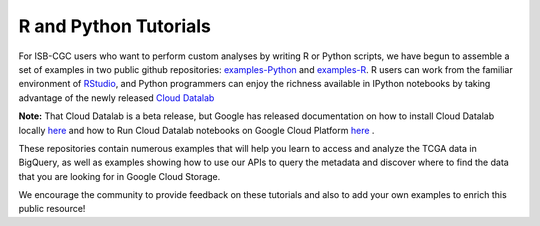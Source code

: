 **********************
R and Python Tutorials
**********************

For ISB-CGC users who want to perform custom analyses by writing R or Python scripts, 
we have begun to assemble a set of examples in two public github 
repositories: `examples-Python <https://github.com/isb-cgc/examples-Python>`_
and `examples-R <https://github.com/isb-cgc/examples-R>`_.  R users can 
work from the familiar environment of `RStudio <https://www.rstudio.com/>`_, 
and Python programmers can
enjoy the richness available in IPython notebooks by taking advantage of
the newly released `Cloud Datalab <https://cloud.google.com/datalab/>`_ 

**Note:** That Cloud Datalab is a beta release, but Google has released documentation on how to install Cloud Datalab locally  `here <https://cloud.google.com/datalab/docs/quickstarts/quickstart-local>`_ and how to Run Cloud Datalab notebooks on Google Cloud Platform `here <https://cloud.google.com/datalab/docs/quickstarts/quickstart-gce-frontend>`_ .

These repositories contain numerous examples that will help you learn 
to access and analyze the TCGA data in BigQuery, as well as examples
showing how to use our APIs to query the metadata and discover where to find the data
that you are looking for in Google Cloud Storage.

We encourage the community to provide feedback on these tutorials and also to 
add your own examples to enrich this public resource!

